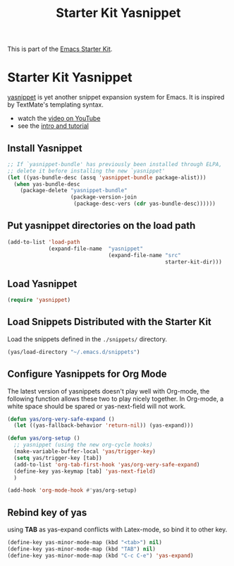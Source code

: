 #+TITLE: Starter Kit Yasnippet
#+OPTIONS: toc:nil num:nil ^:nil

This is part of the [[file:starter-kit.org][Emacs Starter Kit]].

* Starter Kit Yasnippet
[[http://code.google.com/p/yasnippet/][yasnippet]] is yet another snippet expansion system for Emacs.  It is
inspired by TextMate's templating syntax.
- watch the [[http://www.youtube.com/watch?v=vOj7btx3ATg][video on YouTube]]
- see the [[http://yasnippet.googlecode.com/svn/trunk/doc/index.html][intro and tutorial]]

** Install Yasnippet
   :PROPERTIES:
   :CUSTOM_ID: install
   :END:
#+begin_src emacs-lisp
  ;; If `yasnippet-bundle' has previously been installed through ELPA,
  ;; delete it before installing the new `yasnippet'
  (let ((yas-bundle-desc (assq 'yasnippet-bundle package-alist)))
    (when yas-bundle-desc
      (package-delete "yasnippet-bundle"
                      (package-version-join
                       (package-desc-vers (cdr yas-bundle-desc))))))
#+end_src

** Put yasnippet directories on the load path
   :PROPERTIES:
   :CUSTOM_ID: snippet-paths
   :END:
#+begin_src emacs-lisp
  (add-to-list 'load-path
               (expand-file-name  "yasnippet"
                                  (expand-file-name "src"
                                                    starter-kit-dir)))
#+end_src

** Load Yasnippet
   :PROPERTIES:
   :CUSTOM_ID: load
   :END:
#+begin_src emacs-lisp
(require 'yasnippet)
#+end_src

** Load Snippets Distributed with the Starter Kit
   :PROPERTIES:
   :CUSTOM_ID: default-snippets
   :END:
Load the snippets defined in the =./snippets/= directory.
#+begin_src emacs-lisp
(yas/load-directory "~/.emacs.d/snippets")
#+end_src

** Configure Yasnippets for Org Mode
   :PROPERTIES:
   :CUSTOM_ID: org-mode
   :END:

The latest version of yasnippets doesn't play well with Org-mode, the
following function allows these two to play nicely together. In Org-mode, a
white space should be spared or yas-next-field will not work.
#+begin_src emacs-lisp
  (defun yas/org-very-safe-expand ()
    (let ((yas-fallback-behavior 'return-nil)) (yas-expand)))

  (defun yas/org-setup ()
    ;; yasnippet (using the new org-cycle hooks)
    (make-variable-buffer-local 'yas/trigger-key)
    (setq yas/trigger-key [tab])
    (add-to-list 'org-tab-first-hook 'yas/org-very-safe-expand)
    (define-key yas-keymap [tab] 'yas-next-field)
    )

  (add-hook 'org-mode-hook #'yas/org-setup)
#+end_src

** Rebind key of yas
   
using *TAB* as yas-expand conflicts with Latex-mode, so bind it to other key.

#+BEGIN_SRC emacs-lisp
(define-key yas-minor-mode-map (kbd "<tab>") nil)
(define-key yas-minor-mode-map (kbd "TAB") nil)
(define-key yas-minor-mode-map (kbd "C-c C-e") 'yas-expand)
#+END_SRC

